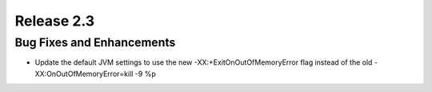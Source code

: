 ===========
Release 2.3
===========

Bug Fixes and Enhancements
--------------------------
* Update the default JVM settings to use the new -XX:+ExitOnOutOfMemoryError
  flag instead of the old -XX:OnOutOfMemoryError=kill -9 %p
